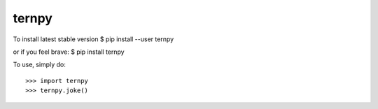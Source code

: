 ternpy
--------
To install latest stable version
$ pip install --user ternpy

or if you feel brave:
$ pip install ternpy

To use, simply do::

    >>> import ternpy
    >>> ternpy.joke()
